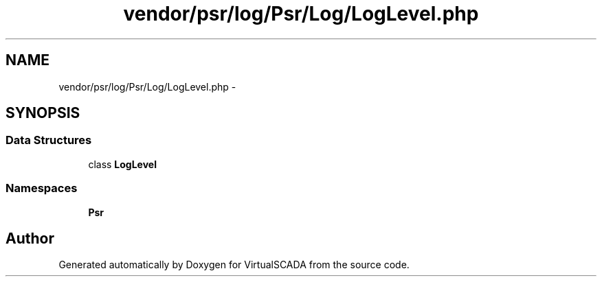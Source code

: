 .TH "vendor/psr/log/Psr/Log/LogLevel.php" 3 "Tue Apr 14 2015" "Version 1.0" "VirtualSCADA" \" -*- nroff -*-
.ad l
.nh
.SH NAME
vendor/psr/log/Psr/Log/LogLevel.php \- 
.SH SYNOPSIS
.br
.PP
.SS "Data Structures"

.in +1c
.ti -1c
.RI "class \fBLogLevel\fP"
.br
.in -1c
.SS "Namespaces"

.in +1c
.ti -1c
.RI " \fBPsr\\Log\fP"
.br
.in -1c
.SH "Author"
.PP 
Generated automatically by Doxygen for VirtualSCADA from the source code\&.
